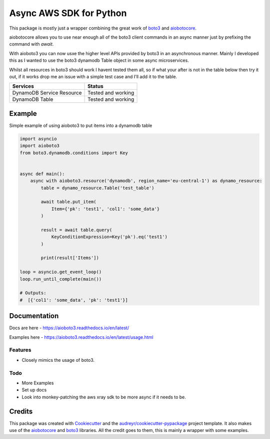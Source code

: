 ========================
Async AWS SDK for Python
========================


.. image:: https://img.shields.io/pypi/v/aioboto3.svg
        :target: https://pypi.python.org/pypi/aioboto3

.. image:: https://img.shields.io/travis/terrycain/aioboto3.svg
        :target: https://travis-ci.org/terrycain/aioboto3

.. image:: https://readthedocs.org/projects/aioboto3/badge/?version=latest
        :target: https://aioboto3.readthedocs.io
        :alt: Documentation Status

.. image:: https://pyup.io/repos/github/terrycain/aioboto3/shield.svg
     :target: https://pyup.io/repos/github/terrycain/aioboto3/
     :alt: Updates


This package is mostly just a wrapper combining the great work of boto3_ and aiobotocore_.

aiobotocore allows you to use near enough all of the boto3 client commands in an async manner just by prefixing the command with `await`. 

With aioboto3 you can now usxe the higher level APIs provided by boto3 in an asynchronous manner. Mainly I developed this as I wanted to use the boto3 dynamodb Table object in some async
microservices.

Whilst all resources in boto3 should work I havent tested them all, so if what your after is not in the table below then try it out, if it works drop me an issue with a simple test case
and I'll add it to the table.

+---------------------------+--------------------+
| Services                  | Status             |
+===========================+====================+
| DynamoDB Service Resource | Tested and working |
+---------------------------+--------------------+
| DynamoDB Table            | Tested and working |
+---------------------------+--------------------+


Example
-------

Simple example of using aioboto3 to put items into a dynamodb table

.. code-block:: python

    import asyncio
    import aioboto3
    from boto3.dynamodb.conditions import Key


    async def main():
        async with aioboto3.resource('dynamodb', region_name='eu-central-1') as dynamo_resource:
            table = dynamo_resource.Table('test_table')

            await table.put_item(
                Item={'pk': 'test1', 'col1': 'some_data'}
            )

            result = await table.query(
                KeyConditionExpression=Key('pk').eq('test1')
            )

            print(result['Items'])

    loop = asyncio.get_event_loop()
    loop.run_until_complete(main())

    # Outputs:
    #  [{'col1': 'some_data', 'pk': 'test1'}]


Documentation
-------------

Docs are here - https://aioboto3.readthedocs.io/en/latest/

Examples here - https://aioboto3.readthedocs.io/en/latest/usage.html


Features
========

* Closely mimics the usage of boto3.

Todo
====

* More Examples
* Set up docs
* Look into monkey-patching the aws xray sdk to be more async if it needs to be.


Credits
-------

This package was created with Cookiecutter_ and the `audreyr/cookiecutter-pypackage`_ project template.
It also makes use of the aiobotocore_ and boto3_ libraries. All the credit goes to them, this is mainly a wrapper with some examples.

.. _aiobotocore: https://github.com/aio-libs/aiobotocore
.. _boto3: https://github.com/boto/boto3
.. _Cookiecutter: https://github.com/audreyr/cookiecutter
.. _`audreyr/cookiecutter-pypackage`: https://github.com/audreyr/cookiecutter-pypackage
